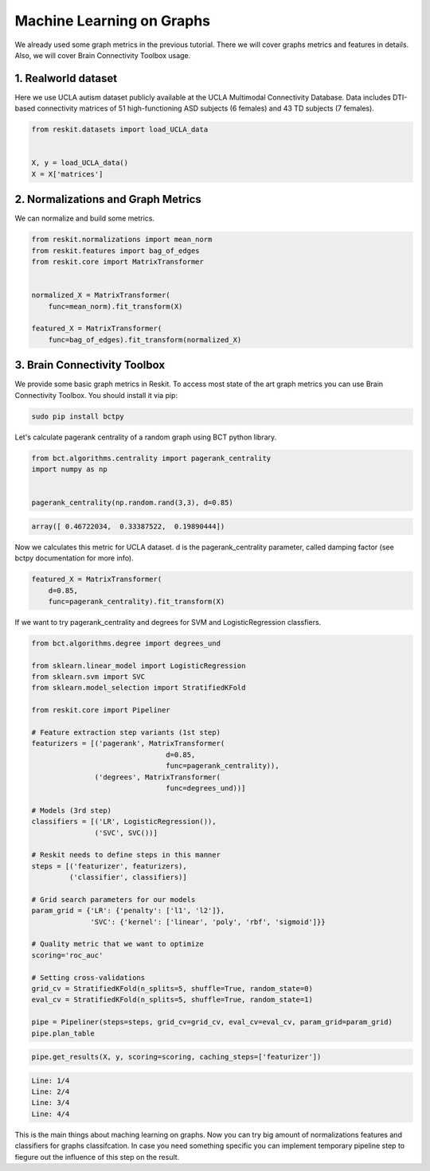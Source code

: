 ==========================
Machine Learning on Graphs
==========================

We already used some graph metrics in the previous tutorial. There we will
cover graphs metrics and features in details. Also, we will cover Brain
Connectivity Toolbox usage.

1. Realworld dataset
--------------------

Here we use UCLA autism dataset publicly available at the UCLA Multimodal
Connectivity Database. Data includes DTI-based connectivity matrices of 51
high-functioning ASD subjects (6 females) and 43 TD subjects (7 females).

.. code-block:: python

  from reskit.datasets import load_UCLA_data


  X, y = load_UCLA_data()
  X = X['matrices']


2. Normalizations and Graph Metrics
-----------------------------------

We can normalize and build some metrics.

.. code-block:: python

  from reskit.normalizations import mean_norm
  from reskit.features import bag_of_edges
  from reskit.core import MatrixTransformer


  normalized_X = MatrixTransformer(
      func=mean_norm).fit_transform(X)

  featured_X = MatrixTransformer(
      func=bag_of_edges).fit_transform(normalized_X)


3. Brain Connectivity Toolbox
-----------------------------

We provide some basic graph metrics in Reskit. To access most state of the art
graph metrics you can use Brain Connectivity Toolbox. You should install it via
pip:

.. code-block:: bash

  sudo pip install bctpy


Let's calculate pagerank centrality of a random graph using BCT python library.

.. code-block:: python

  from bct.algorithms.centrality import pagerank_centrality
  import numpy as np


  pagerank_centrality(np.random.rand(3,3), d=0.85)


.. code-block:: bash

  array([ 0.46722034,  0.33387522,  0.19890444])


Now we calculates this metric for UCLA dataset. d is the pagerank_centrality
parameter, called damping factor (see bctpy documentation for more info). 

.. code-block:: python 

  featured_X = MatrixTransformer(
      d=0.85,
      func=pagerank_centrality).fit_transform(X)


If we want to try pagerank_centrality and degrees for SVM and
LogisticRegression classfiers.

.. code-block:: python

  from bct.algorithms.degree import degrees_und

  from sklearn.linear_model import LogisticRegression
  from sklearn.svm import SVC
  from sklearn.model_selection import StratifiedKFold

  from reskit.core import Pipeliner

  # Feature extraction step variants (1st step)
  featurizers = [('pagerank', MatrixTransformer(    
                                  d=0.85,
                                  func=pagerank_centrality)),
                 ('degrees', MatrixTransformer(
                                  func=degrees_und))]

  # Models (3rd step)
  classifiers = [('LR', LogisticRegression()),
                 ('SVC', SVC())]

  # Reskit needs to define steps in this manner
  steps = [('featurizer', featurizers),
           ('classifier', classifiers)]

  # Grid search parameters for our models
  param_grid = {'LR': {'penalty': ['l1', 'l2']},
                'SVC': {'kernel': ['linear', 'poly', 'rbf', 'sigmoid']}}

  # Quality metric that we want to optimize
  scoring='roc_auc'

  # Setting cross-validations
  grid_cv = StratifiedKFold(n_splits=5, shuffle=True, random_state=0)
  eval_cv = StratifiedKFold(n_splits=5, shuffle=True, random_state=1)

  pipe = Pipeliner(steps=steps, grid_cv=grid_cv, eval_cv=eval_cv, param_grid=param_grid)
  pipe.plan_table


.. csv-table::
  :file: ml_graphs_results.csv


.. code-block:: python

  pipe.get_results(X, y, scoring=scoring, caching_steps=['featurizer'])


.. code-block:: bash

  Line: 1/4
  Line: 2/4
  Line: 3/4
  Line: 4/4

  
.. csv-table::
  :file: ml_graphs_results.csv


This is the main things about maching learning on graphs. Now you can try big
amount of normalizations features and classifiers for graphs classifcation. In
case you need something specific you can implement temporary pipeline step to
fiegure out the influence of this step on the result.
